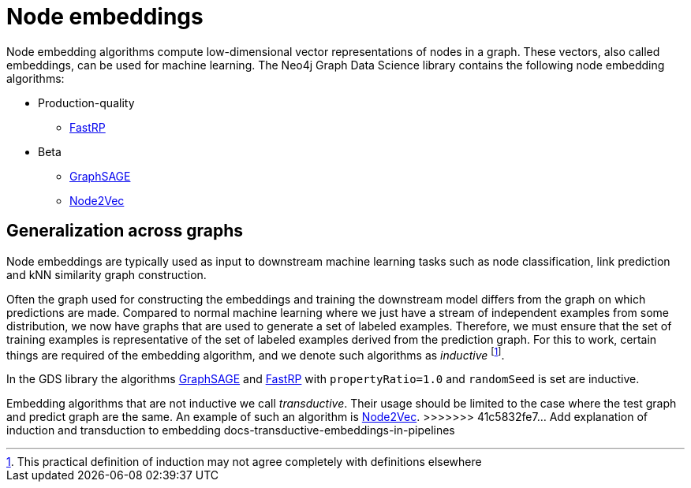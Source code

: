 [[node-embeddings]]
= Node embeddings
:description: This chapter provides explanations and examples for the node embedding algorithms in the Neo4j Graph Data Science library.


Node embedding algorithms compute low-dimensional vector representations of nodes in a graph.
These vectors, also called embeddings, can be used for machine learning.
The Neo4j Graph Data Science library contains the following node embedding algorithms:

* Production-quality
** xref::machine-learning/node-embeddings/fastrp.adoc[FastRP]

* Beta
** xref::machine-learning/node-embeddings/graph-sage.adoc[GraphSAGE]
** xref::machine-learning/node-embeddings/node2vec.adoc[Node2Vec]


== Generalization across graphs

Node embeddings are typically used as input to downstream machine learning tasks such as node classification, link prediction and kNN similarity graph construction.

Often the graph used for constructing the embeddings and training the downstream model differs from the graph on which predictions are made.
Compared to normal machine learning where we just have a stream of independent examples from some distribution, we now have graphs that are used to generate a set of labeled examples.
Therefore, we must ensure that the set of training examples is representative of the set of labeled examples derived from the prediction graph.
For this to work, certain things are required of the embedding algorithm, and we denote such algorithms as _inductive_ footnote:definition[This practical definition of induction may not agree completely with definitions elsewhere].

In the GDS library the algorithms xref:machine-learning/node-embeddings/graph-sage.adoc[GraphSAGE] and xref:machine-learning/node-embeddings/fastrp.adoc[FastRP] with `propertyRatio=1.0` and `randomSeed` is set are inductive.

Embedding algorithms that are not inductive we call _transductive_.
Their usage should be limited to the case where the test graph and predict graph are the same.
An example of such an algorithm is xref:machine-learning/node-embeddings/node2vec.adoc[Node2Vec].
>>>>>>> 41c5832fe7... Add explanation of induction and transduction to embedding docs-transductive-embeddings-in-pipelines
